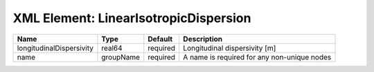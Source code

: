XML Element: LinearIsotropicDispersion
======================================

======================== ========= ======== =========================================== 
Name                     Type      Default  Description                                 
======================== ========= ======== =========================================== 
longitudinalDispersivity real64    required Longitudinal dispersivity [m]               
name                     groupName required A name is required for any non-unique nodes 
======================== ========= ======== =========================================== 


